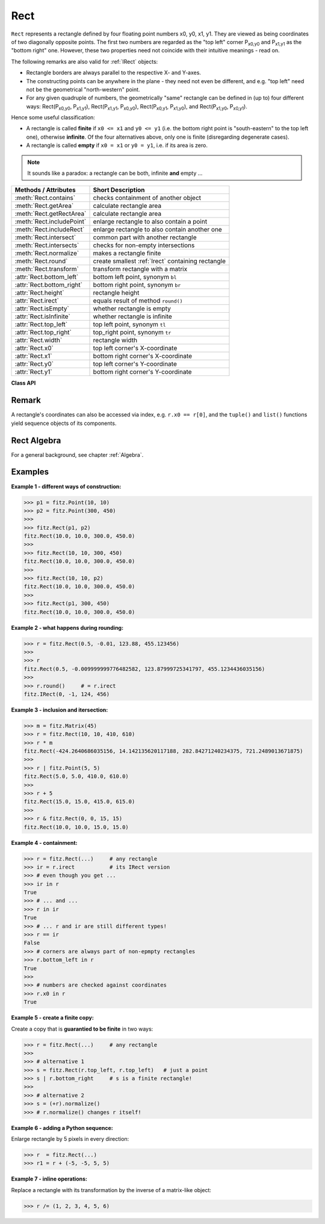 .. _Rect:

==========
Rect
==========

``Rect`` represents a rectangle defined by four floating point numbers x0, y0, x1, y1. They are viewed as being coordinates of two diagonally opposite points. The first two numbers are regarded as the "top left" corner P\ :sub:`x0,y0` and P\ :sub:`x1,y1` as the "bottom right" one. However, these two properties need not coincide with their intuitive meanings - read on.

The following remarks are also valid for :ref:`IRect` objects:

* Rectangle borders are always parallel to the respective X- and Y-axes.
* The constructing points can be anywhere in the plane - they need not even be different, and e.g. "top left" need not be the geometrical "north-western" point.
* For any given quadruple of numbers, the geometrically "same" rectangle can be defined in (up to) four different ways: Rect(P\ :sub:`x0,y0`, P\ :sub:`x1,y1`\ ), Rect(P\ :sub:`x1,y1`, P\ :sub:`x0,y0`\ ), Rect(P\ :sub:`x0,y1`, P\ :sub:`x1,y0`\ ), and Rect(P\ :sub:`x1,y0`, P\ :sub:`x0,y1`\ ).

Hence some useful classification:

* A rectangle is called **finite** if ``x0 <= x1`` and ``y0 <= y1`` (i.e. the bottom right point is "south-eastern" to the top left one), otherwise **infinite**. Of the four alternatives above, only one is finite (disregarding degenerate cases).

* A rectangle is called **empty** if ``x0 = x1`` or ``y0 = y1``, i.e. if its area is zero.

.. note:: It sounds like a paradox: a rectangle can be both, infinite **and** empty ...

============================= =======================================================
**Methods / Attributes**      **Short Description**
============================= =======================================================
:meth:`Rect.contains`         checks containment of another object
:meth:`Rect.getArea`          calculate rectangle area
:meth:`Rect.getRectArea`      calculate rectangle area
:meth:`Rect.includePoint`     enlarge rectangle to also contain a point
:meth:`Rect.includeRect`      enlarge rectangle to also contain another one
:meth:`Rect.intersect`        common part with another rectangle
:meth:`Rect.intersects`       checks for non-empty intersections
:meth:`Rect.normalize`        makes a rectangle finite
:meth:`Rect.round`            create smallest :ref:`Irect` containing rectangle
:meth:`Rect.transform`        transform rectangle with a matrix
:attr:`Rect.bottom_left`      bottom left point, synonym ``bl``
:attr:`Rect.bottom_right`     bottom right point, synonym ``br``
:attr:`Rect.height`           rectangle height
:attr:`Rect.irect`            equals result of method ``round()``
:attr:`Rect.isEmpty`          whether rectangle is empty
:attr:`Rect.isInfinite`       whether rectangle is infinite
:attr:`Rect.top_left`         top left point, synonym ``tl``
:attr:`Rect.top_right`        top_right point, synonym ``tr``
:attr:`Rect.width`            rectangle width
:attr:`Rect.x0`               top left corner's X-coordinate
:attr:`Rect.x1`               bottom right corner's X-coordinate
:attr:`Rect.y0`               top left corner's Y-coordinate
:attr:`Rect.y1`               bottom right corner's Y-coordinate
============================= =======================================================

**Class API**

.. class:: Rect

   .. method:: __init__(self)

   .. method:: __init__(self, x0, y0, x1, y1)

   .. method:: __init__(self, top_left, bottom_right)

   .. method:: __init__(self, top_left, x1, y1)

   .. method:: __init__(self, x0, y0, bottom_right)

   .. method:: __init__(self, rect)

   .. method:: __init__(self, list)

      Overloaded constructors: ``top_left``, ``bottom_right`` stand for :ref:`Point` objects, ``list`` is a Python sequence type with length 4, ``rect`` means another ``Rect``, while the other parameters mean float coordinates. If ``list`` is specified, it is the user's responsibility to only provide numeric entries - **no error checking is done**, and invalid entries will receive a value of ``-1.0``.

      If ``rect`` is specified, the constructor creates a **new copy** of ``rect``.

      Without parameters, the rectangle ``Rect(0.0, 0.0, 0.0, 0.0)`` is created.

   .. method:: round()

      Creates the smallest containing :ref:`IRect` (this is **not** the same as simply rounding the rectangle's edges!).
      
      1. If the rectangle is **infinite**, the "normalized" (finite) version of it will be taken. The result of this method is always a finite ``IRect``.
      2. If the rectangle is **empty**, the result is also empty.
      3. **Possible paradox:** The result may be empty, **even if** the rectangle is **not** empty! In such cases, the result obviously does **not** contain the rectangle. This is because MuPDF's algorithm allows for a small tolerance (1e-3). Example:

      >>> r = fitz.Rect(100, 100, 200, 100.001)
      >>> r.isEmpty
      False
      >>> r.round()
      fitz.IRect(100, 100, 200, 100)
      >>> r.round().isEmpty
      True

      To reproduce this funny effect on your platform, you may need to adjust the numbers a little after the decimal point.

      :rtype: :ref:`IRect`

   .. method:: transform(m)

      Transforms the rectangle with a matrix and **replaces the original**. If the rectangle is empty or infinite, this is a no-operation.

      :arg m: The matrix for the transformation.
      :type m: :ref:`Matrix`

      :rtype: ``Rect``
      :returns: the smallest rectangle that contains the transformed original.

   .. method:: intersect(r)

      The intersection (common rectangular area) of the current rectangle and ``r`` is calculated and **replaces the current** rectangle. If either rectangle is empty, the result is also empty. If ``r`` is infinite, this is a no-operation.

      :arg r: Second rectangle
      :type r: :ref:`Rect`

   .. method:: includeRect(r)

      The smallest rectangle containing the current one and ``r`` is calculated and **replaces the current** one. If either rectangle is infinite, the result is also infinite. If one is empty, the other one will be taken as the result.

      :arg r: Second rectangle
      :type r: :ref:`Rect`

   .. method:: includePoint(p)

      The smallest rectangle containing the current one and point ``p`` is calculated and **replaces the current** one. **Infinite rectangles remain unchanged.** To create a rectangle containing a series of points, start with (the empty) ``fitz.Rect(p1, p1)`` and successively perform ``includePoint`` operations for the other points.

      :arg p: Point to include.
      :type p: :ref:`Point`

   .. method:: getRectArea([unit])

   .. method:: getArea([unit])

      Calculate the area of the rectangle and, with no parameter, equals ``abs(rect)``. Like an empty rectangle, the area of an infinite rectangle is also zero. So, at least one of ``fitz.Rect(p1, p2)`` and ``fitz.Rect(p2, p1)`` has a zero area. 

      :arg str unit: Specify required unit: respective squares of ``px`` (pixels, default), ``in`` (inches), ``cm`` (centimeters), or ``mm`` (millimeters).
      :rtype: float

   .. method:: contains(x)

      Checks whether ``x`` is contained in the rectangle. It may be an ``IRect``, ``Rect``, ``Point`` or number. If ``x`` is an empty rectangle, this is always true. If the rectangle is empty this is always ``False`` for all non-empty rectangles and for all points. If ``x`` is a number, it will be checked against the four components. ``x in rect`` and ``rect.contains(x)`` are equivalent.

      :arg x: the object to check.
      :type x: :ref:`IRect` or :ref:`Rect` or :ref:`Point` or number

      :rtype: bool

   .. method:: intersects(r)

      Checks whether the rectangle and ``r`` (a ``Rect`` or :ref:`IRect`) have a non-empty rectangle in common. This will always be ``False`` if either is infinite or empty.
      
      :arg r: the rectangle to check.
      :type r: :ref:`IRect` or :ref:`Rect`

      :rtype: bool

   .. method:: normalize()

      **Replace** the rectangle with its finite version. This is done by shuffling the rectangle corners. After completion of this method, the bottom right corner will indeed be south-eastern to the top left one.

   .. attribute:: irect

      Equals result of method ``round()``.

   .. attribute:: top_left

   .. attribute:: tl

      Equals ``Point(x0, y0)``.

      :type: :ref:`Point`

   .. attribute:: top_right

   .. attribute:: tr

      Equals ``Point(x1, y0)``.

      :type: :ref:`Point`

   .. attribute:: bottom_left

   .. attribute:: bl

      Equals ``Point(x0, y1)``.

      :type: :ref:`Point`

   .. attribute:: bottom_right

   .. attribute:: br

      Equals ``Point(x1, y1)``.

      :type: :ref:`Point`

   .. attribute:: width

      Contains the width of the rectangle. Equals ``x1 - x0``.

      :rtype: float

   .. attribute:: height

      Contains the height of the rectangle. Equals ``y1 - y0``.

      :rtype: float

   .. attribute:: x0

      X-coordinate of the left corners.

      :type: float

   .. attribute:: y0

      Y-coordinate of the top corners.

      :type: float

   .. attribute:: x1

      X-coordinate of the right corners.

      :type: float

   .. attribute:: y1

      Y-coordinate of the bottom corners.

      :type: float

   .. attribute:: isInfinite

      ``True`` if rectangle is infinite, ``False`` otherwise.

      :type: bool

   .. attribute:: isEmpty

      ``True`` if rectangle is empty, ``False`` otherwise.

      :type: bool

Remark
------
A rectangle's coordinates can also be accessed via index, e.g. ``r.x0 == r[0]``, and the ``tuple()`` and ``list()`` functions yield sequence objects of its components.

Rect Algebra
-----------------
For a general background, see chapter :ref:`Algebra`.

Examples
----------

**Example 1 - different ways of construction:**

>>> p1 = fitz.Point(10, 10)
>>> p2 = fitz.Point(300, 450)
>>>
>>> fitz.Rect(p1, p2)
fitz.Rect(10.0, 10.0, 300.0, 450.0)
>>>
>>> fitz.Rect(10, 10, 300, 450)
fitz.Rect(10.0, 10.0, 300.0, 450.0)
>>>
>>> fitz.Rect(10, 10, p2)
fitz.Rect(10.0, 10.0, 300.0, 450.0)
>>>
>>> fitz.Rect(p1, 300, 450)
fitz.Rect(10.0, 10.0, 300.0, 450.0)

**Example 2 - what happens during rounding:**

>>> r = fitz.Rect(0.5, -0.01, 123.88, 455.123456)
>>>
>>> r
fitz.Rect(0.5, -0.009999999776482582, 123.87999725341797, 455.1234436035156)
>>>
>>> r.round()     # = r.irect
fitz.IRect(0, -1, 124, 456)

**Example 3 - inclusion and itersection:**

>>> m = fitz.Matrix(45)
>>> r = fitz.Rect(10, 10, 410, 610)
>>> r * m
fitz.Rect(-424.2640686035156, 14.142135620117188, 282.84271240234375, 721.2489013671875)
>>>
>>> r | fitz.Point(5, 5)
fitz.Rect(5.0, 5.0, 410.0, 610.0)
>>>
>>> r + 5
fitz.Rect(15.0, 15.0, 415.0, 615.0)
>>>
>>> r & fitz.Rect(0, 0, 15, 15)
fitz.Rect(10.0, 10.0, 15.0, 15.0)

**Example 4 - containment:**

>>> r = fitz.Rect(...)     # any rectangle
>>> ir = r.irect           # its IRect version
>>> # even though you get ...
>>> ir in r
True
>>> # ... and ...
>>> r in ir
True
>>> # ... r and ir are still different types!
>>> r == ir
False
>>> # corners are always part of non-epmpty rectangles
>>> r.bottom_left in r
True
>>>
>>> # numbers are checked against coordinates
>>> r.x0 in r
True

**Example 5 - create a finite copy:**

Create a copy that is **guarantied to be finite** in two ways:

>>> r = fitz.Rect(...)     # any rectangle
>>>
>>> # alternative 1
>>> s = fitz.Rect(r.top_left, r.top_left)   # just a point
>>> s | r.bottom_right     # s is a finite rectangle!
>>>
>>> # alternative 2
>>> s = (+r).normalize()
>>> # r.normalize() changes r itself!

**Example 6 - adding a Python sequence:**

Enlarge rectangle by 5 pixels in every direction:

>>> r  = fitz.Rect(...)
>>> r1 = r + (-5, -5, 5, 5)

**Example 7 - inline operations:**

Replace a rectangle with its transformation by the inverse of a matrix-like object:

>>> r /= (1, 2, 3, 4, 5, 6)